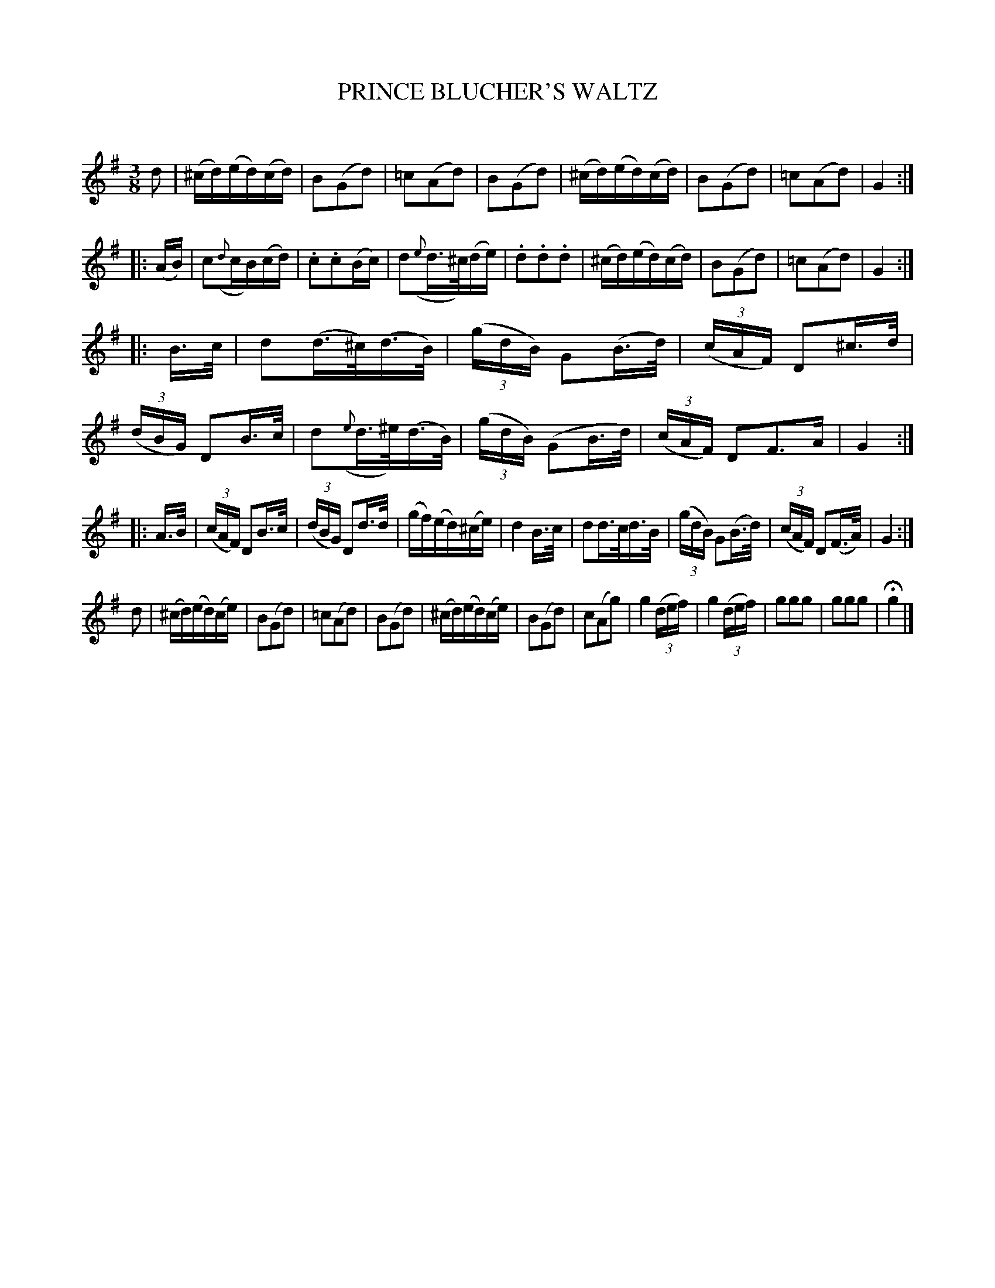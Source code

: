 X: 20333
T: PRINCE BLUCHER'S WALTZ
C:
%R: waltz
B: Elias Howe "The Musician's Companion" 1843 p.33 #3
S: http://imslp.org/wiki/The_Musician's_Companion_(Howe,_Elias)
Z: 2015 John Chambers <jc:trillian.mit.edu>
N: The e natural in bar 21 is a bit odd.
M: 3/8
L: 1/16
K: G
% - - - - - - - - - - - - - - - - - - - - - - - - -
d2 |\
(^cd)(ed)(cd) | B2(G2d2) | =c2(A2d2) | B2(G2d2) |\
(^cd)(ed)(cd) | B2(G2d2) | =c2(A2d2) | G4 :|
|:\
(AB) |\
c2({d}cB)(cd) | .c2.c2(Bc) |\
d2({e}d>^c)(de) | .d2.d2.d2 |\
(^cd)(ed)(cd) | B2(G2d2) | =c2(A2d2) | G4 :|
|:\
B>c |\
d2(d>^c)(d>B) | (3(gdB) G2(B>d) | (3(cAF) D2^c>d | (3(dBG) D2B>c |\
d2({e}d>^e)(d>B) | (3(gdB) (G2B>d) | (3(cAF) D2F3A | G4 :|
|:\
A>B |\
(3(cAF) D2B>c | (3(dBG) D2d>d | (gf)(ed)(^ce) | d4 B>c |\
d2d>cd>B | (3(gdB) G2(B>d) | (3(cAF) D2(F>A) | G4 :|
d2 |\
(^cd)(ed)(ce) | B2(G2d2) | =c2(A2d2) | B2(G2d2) |\
(^cd)(ed)(ce) | B2(G2d2) | c2(A2g2) | g4 (3(def) |\
g4(3(def) | g2g2g2 | g2g2g2 | Hg4 |]
% - - - - - - - - - - - - - - - - - - - - - - - - -
